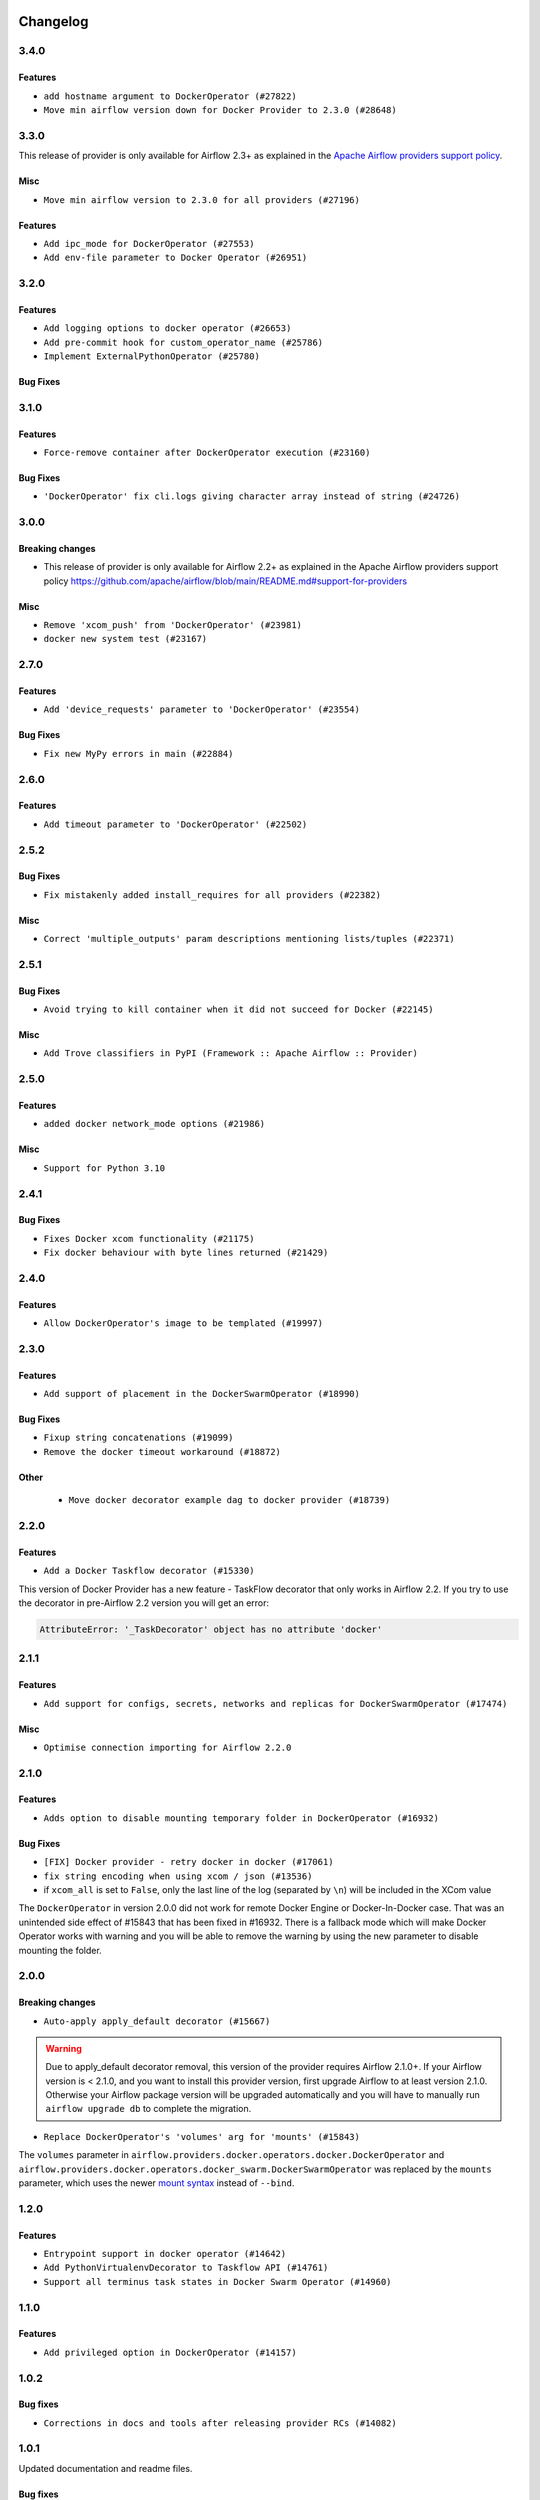  .. Licensed to the Apache Software Foundation (ASF) under one
    or more contributor license agreements.  See the NOTICE file
    distributed with this work for additional information
    regarding copyright ownership.  The ASF licenses this file
    to you under the Apache License, Version 2.0 (the
    "License"); you may not use this file except in compliance
    with the License.  You may obtain a copy of the License at

 ..   http://www.apache.org/licenses/LICENSE-2.0

 .. Unless required by applicable law or agreed to in writing,
    software distributed under the License is distributed on an
    "AS IS" BASIS, WITHOUT WARRANTIES OR CONDITIONS OF ANY
    KIND, either express or implied.  See the License for the
    specific language governing permissions and limitations
    under the License.


.. NOTE TO CONTRIBUTORS:
   Please, only add notes to the Changelog just below the "Changelog" header when there are some breaking changes
   and you want to add an explanation to the users on how they are supposed to deal with them.
   The changelog is updated and maintained semi-automatically by release manager.

Changelog
---------

3.4.0
.....

Features
~~~~~~~~

* ``add hostname argument to DockerOperator (#27822)``
* ``Move min airflow version down for Docker Provider to 2.3.0 (#28648)``


.. Below changes are excluded from the changelog. Move them to
   appropriate section above if needed. Do not delete the lines(!):


3.3.0
.....

This release of provider is only available for Airflow 2.3+ as explained in the
`Apache Airflow providers support policy <https://github.com/apache/airflow/blob/main/README.md#support-for-providers>`_.

Misc
~~~~

* ``Move min airflow version to 2.3.0 for all providers (#27196)``

Features
~~~~~~~~

* ``Add ipc_mode for DockerOperator (#27553)``
* ``Add env-file parameter to Docker Operator (#26951)``

.. Below changes are excluded from the changelog. Move them to
   appropriate section above if needed. Do not delete the lines(!):
   * ``Update old style typing (#26872)``
   * ``Enable string normalization in python formatting - providers (#27205)``

3.2.0
.....

Features
~~~~~~~~

* ``Add logging options to docker operator (#26653)``
* ``Add pre-commit hook for custom_operator_name (#25786)``
* ``Implement ExternalPythonOperator (#25780)``

Bug Fixes
~~~~~~~~~

.. Below changes are excluded from the changelog. Move them to
   appropriate section above if needed. Do not delete the lines(!):
   * ``Apply PEP-563 (Postponed Evaluation of Annotations) to non-core airflow (#26289)``

3.1.0
.....

Features
~~~~~~~~

* ``Force-remove container after DockerOperator execution (#23160)``

Bug Fixes
~~~~~~~~~

* ``'DockerOperator' fix cli.logs giving character array instead of string (#24726)``

.. Below changes are excluded from the changelog. Move them to
   appropriate section above if needed. Do not delete the lines(!):
   * ``Move provider dependencies to inside provider folders (#24672)``
   * ``Remove 'hook-class-names' from provider.yaml (#24702)``
   * ``Clean up task decorator type hints and docstrings (#24667)``

3.0.0
.....

Breaking changes
~~~~~~~~~~~~~~~~

* This release of provider is only available for Airflow 2.2+ as explained in the Apache Airflow
  providers support policy https://github.com/apache/airflow/blob/main/README.md#support-for-providers

Misc
~~~~

* ``Remove 'xcom_push' from 'DockerOperator' (#23981)``
* ``docker new system test (#23167)``

.. Below changes are excluded from the changelog. Move them to
   appropriate section above if needed. Do not delete the lines(!):
   * ``Add explanatory note for contributors about updating Changelog (#24229)``
   * ``Prepare docs for May 2022 provider's release (#24231)``
   * ``Update package description to remove double min-airflow specification (#24292)``

2.7.0
.....

Features
~~~~~~~~

* ``Add 'device_requests' parameter to 'DockerOperator' (#23554)``

Bug Fixes
~~~~~~~~~

* ``Fix new MyPy errors in main (#22884)``

.. Below changes are excluded from the changelog. Move them to
   appropriate section above if needed. Do not delete the lines(!):
   * ``Use new Breese for building, pulling and verifying the images. (#23104)``

2.6.0
.....

Features
~~~~~~~~

* ``Add timeout parameter to 'DockerOperator' (#22502)``

2.5.2
.....

Bug Fixes
~~~~~~~~~

* ``Fix mistakenly added install_requires for all providers (#22382)``

Misc
~~~~

* ``Correct 'multiple_outputs' param descriptions mentioning lists/tuples (#22371)``

2.5.1
.....

Bug Fixes
~~~~~~~~~

* ``Avoid trying to kill container when it did not succeed for Docker (#22145)``

Misc
~~~~~

* ``Add Trove classifiers in PyPI (Framework :: Apache Airflow :: Provider)``

2.5.0
.....

Features
~~~~~~~~

* ``added docker network_mode options (#21986)``

Misc
~~~~

* ``Support for Python 3.10``

.. Below changes are excluded from the changelog. Move them to
   appropriate section above if needed. Do not delete the lines(!):
   * ``Change default python executable to python3 for docker decorator (#21973)``
   * ``Switch to Debian 11 (bullseye) as base for our dockerfiles (#21378) (#21875)``
   * ``Revert "Switch to Debian 11 (bullseye) as base for our dockerfiles (#21378)" (#21874)``
   * ``Switch to Debian 11 (bullseye) as base for our dockerfiles (#21378)``

2.4.1
.....

Bug Fixes
~~~~~~~~~

* ``Fixes Docker xcom functionality (#21175)``
* ``Fix docker behaviour with byte lines returned (#21429)``

.. Below changes are excluded from the changelog. Move them to
   appropriate section above if needed. Do not delete the lines(!):
   * ``Add optional features in providers. (#21074)``
   * ``Remove ':type' lines now sphinx-autoapi supports typehints (#20951)``
   * ``Rewrite the task decorator as a composition (#20868)``
   * ``Add documentation for January 2021 providers release (#21257)``

2.4.0
.....

Features
~~~~~~~~

* ``Allow DockerOperator's image to be templated (#19997)``

.. Below changes are excluded from the changelog. Move them to
   appropriate section above if needed. Do not delete the lines(!):
   * ``Fix mypy docker provider (#20235)``
   * ``Update documentation for November 2021 provider's release (#19882)``
   * ``Remove remaining 'pylint: disable' comments (#19541)``
   * ``Fix MyPy errors for Airflow decorators (#20034)``
   * ``Use typed Context EVERYWHERE (#20565)``
   * ``Fix template_fields type to have MyPy friendly Sequence type (#20571)``
   * ``Even more typing in operators (template_fields/ext) (#20608)``
   * ``Update documentation for provider December 2021 release (#20523)``

2.3.0
.....

Features
~~~~~~~~

* ``Add support of placement in the DockerSwarmOperator (#18990)``

Bug Fixes
~~~~~~~~~

* ``Fixup string concatenations (#19099)``
* ``Remove the docker timeout workaround (#18872)``


Other
~~~~~

   * ``Move docker decorator example dag to docker provider (#18739)``

.. Below changes are excluded from the changelog. Move them to
   appropriate section above if needed. Do not delete the lines(!):

2.2.0
.....

Features
~~~~~~~~

* ``Add a Docker Taskflow decorator (#15330)``

This version of Docker Provider has a new feature - TaskFlow decorator that only works in Airflow 2.2.
If you try to use the decorator in pre-Airflow 2.2 version you will get an error:

.. code-block:: text

    AttributeError: '_TaskDecorator' object has no attribute 'docker'

.. Below changes are excluded from the changelog. Move them to
   appropriate section above if needed. Do not delete the lines(!):
   * ``Static start_date and default arg cleanup for misc. provider example DAGs (#18597)``
   * ``Cope with '@task.docker' decorated function not returning anything (#18463)``

2.1.1
.....

Features
~~~~~~~~

* ``Add support for configs, secrets, networks and replicas for DockerSwarmOperator (#17474)``

Misc
~~~~

* ``Optimise connection importing for Airflow 2.2.0``

.. Below changes are excluded from the changelog. Move them to
   appropriate section above if needed. Do not delete the lines(!):
   * ``Update description about the new ''connection-types'' provider meta-data (#17767)``
   * ``Import Hooks lazily individually in providers manager (#17682)``

2.1.0
.....

Features
~~~~~~~~

* ``Adds option to disable mounting temporary folder in DockerOperator (#16932)``

Bug Fixes
~~~~~~~~~

* ``[FIX] Docker provider - retry docker in docker (#17061)``
* ``fix string encoding when using xcom / json (#13536)``
* if ``xcom_all`` is set to ``False``, only the last line of the log (separated by ``\n``) will be
  included in the XCom value

The ``DockerOperator`` in version 2.0.0 did not work for remote Docker Engine or Docker-In-Docker case.
That was an unintended side effect of #15843 that has been fixed in #16932. There is a fallback mode
which will make Docker Operator works with warning and you will be able to remove the warning by
using the new parameter to disable mounting the folder.

.. Below changes are excluded from the changelog. Move them to
   appropriate section above if needed. Do not delete the lines(!):
   * ``Removes pylint from our toolchain (#16682)``
   * ``Prepare documentation for July release of providers. (#17015)``
   * ``Fixed wrongly escaped characters in amazon's changelog (#17020)``
   * ``Prepares documentation for RC2 release of Docker Provider (#17066)``
   * ``Updating Docker example DAGs to use XComArgs (#16871)``

2.0.0
.....

Breaking changes
~~~~~~~~~~~~~~~~

* ``Auto-apply apply_default decorator (#15667)``

.. warning:: Due to apply_default decorator removal, this version of the provider requires Airflow 2.1.0+.
   If your Airflow version is < 2.1.0, and you want to install this provider version, first upgrade
   Airflow to at least version 2.1.0. Otherwise your Airflow package version will be upgraded
   automatically and you will have to manually run ``airflow upgrade db`` to complete the migration.

* ``Replace DockerOperator's 'volumes' arg for 'mounts' (#15843)``

The ``volumes`` parameter in
``airflow.providers.docker.operators.docker.DockerOperator`` and
``airflow.providers.docker.operators.docker_swarm.DockerSwarmOperator``
was replaced by the ``mounts`` parameter, which uses the newer
`mount syntax <https://docs.docker.com/storage/>`__ instead of ``--bind``.

.. Below changes are excluded from the changelog. Move them to
   appropriate section above if needed. Do not delete the lines(!):
   * ``Updated documentation for June 2021 provider release (#16294)``
   * ``More documentation update for June providers release (#16405)``
   * ``Remove class references in changelogs (#16454)``
   * ``Synchronizes updated changelog after buggfix release (#16464)``

1.2.0
.....

Features
~~~~~~~~

* ``Entrypoint support in docker operator (#14642)``
* ``Add PythonVirtualenvDecorator to Taskflow API (#14761)``
* ``Support all terminus task states in Docker Swarm Operator (#14960)``


1.1.0
.....

Features
~~~~~~~~

* ``Add privileged option in DockerOperator (#14157)``

1.0.2
.....

Bug fixes
~~~~~~~~~

* ``Corrections in docs and tools after releasing provider RCs (#14082)``

1.0.1
.....

Updated documentation and readme files.

Bug fixes
~~~~~~~~~

* ``Remove failed DockerOperator tasks with auto_remove=True (#13532) (#13993)``
* ``Fix error on DockerSwarmOperator with auto_remove True (#13532) (#13852)``


1.0.0
.....

Initial version of the provider.
